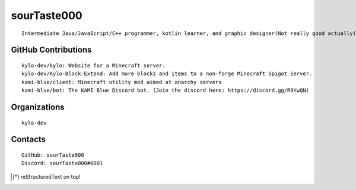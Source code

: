 sourTaste000
============

::

   Intermediate Java/JavaScript/C++ programmer, kotlin learner, and graphic designer(Not really good actually).

GitHub Contributions
--------------------

::

   kylo-dev/kylo: Website for a Minecraft server.
   kylo-dev/Kylo-Block-Extend: Add more blocks and items to a non-forge Minecraft Spigot Server. 
   kami-blue/client: Minecraft utility mod aimed at anarchy servers
   kami-blue/bot: The KAMI Blue Discord bot. (Join the discord here: https://discord.gg/R9YwQN)

Organizations
-------------

::

   kylo-dev

Contacts
--------

::

   GitHub: sourTaste000
   Discord: sourTaste000#0001

|stats|

.. |stats| image:: https://github-readme-stats.vercel.app/api?username=sourTaste000&count_private=true&show_icons=true&theme=vue

.. [*] reStructuredText on top!
